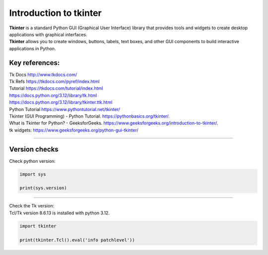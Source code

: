 ====================================================
Introduction to tkinter
====================================================

| **Tkinter** is a standard Python GUI (Graphical User Interface) library that provides tools and widgets to create desktop applications with graphical interfaces.
| **Tkinter** allows you to create windows, buttons, labels, text boxes, and other GUI components to build interactive applications in Python.


Key references:
---------------------


| Tk Docs http://www.tkdocs.com/
| Tk Refs https://tkdocs.com/pyref/index.html
| Tutorial https://tkdocs.com/tutorial/index.html
| https://docs.python.org/3.12/library/tk.html
| https://docs.python.org/3.12/library/tkinter.ttk.html


| Python Tutorial https://www.pythontutorial.net/tkinter/
| Tkinter (GUI Programming) - Python Tutorial. https://pythonbasics.org/tkinter/.
| What is Tkinter for Python? - GeeksforGeeks. https://www.geeksforgeeks.org/introduction-to-tkinter/.
| tk widgets: https://www.geeksforgeeks.org/python-gui-tkinter/

----

Version checks
----------------

| Check python version:

.. code-block:: python

    import sys

    print(sys.version)

----

| Check the Tk version:
| Tcl/Tk version 8.6.13 is installed with python 3.12.

.. code-block:: python

    import tkinter

    print(tkinter.Tcl().eval('info patchlevel'))




